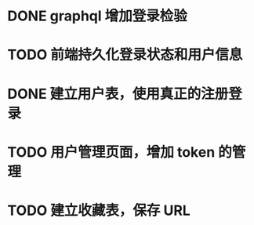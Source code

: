 
* DONE graphql 增加登录检验

* TODO 前端持久化登录状态和用户信息

* DONE 建立用户表，使用真正的注册登录

* TODO 用户管理页面，增加 token 的管理

* TODO 建立收藏表，保存 URL
